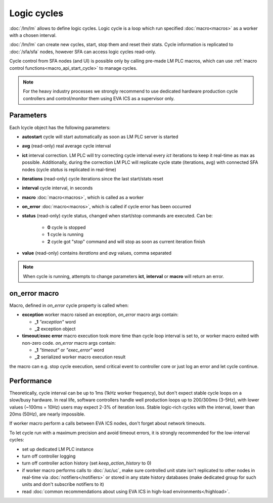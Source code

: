 Logic cycles
************

:doc:`/lm/lm` allows to define logic cycles. Logic cycle is a loop which run
specified :doc:`macro<macros>` as a worker with a chosen interval.

:doc:`/lm/lm` can create new cycles, start, stop them and reset their stats.
Cycle information is replicated to :doc:`/sfa/sfa` nodes, however SFA can
access logic cycles read-only.

Cycle control from SFA nodes (and UI) is possible only by calling pre-made LM
PLC macros, which can use :ref:`macro control functions<macro_api_start_cycle>`
to manage cycles.

.. note::

    For the heavy industry processes we strongly recommend to use dedicated
    hardware production cycle controllers and control/monitor them using EVA
    ICS as a supervisor only.

Parameters
==========

Each lcycle object has the following parameters:

* **autostart** cycle will start automatically as soon as LM PLC server is
  started

* **avg** (read-only) real average cycle interval

* **ict** interval correction. LM PLC will try correcting cycle interval every
  *ict* iterations to keep it real-time as max as possible. Additionally,
  during the correction LM PLC will replicate cycle state (iterations, avg)
  with connected SFA nodes (cycle *status* is replicated in real-time)

* **iterations** (read-only) cycle iterations since the last start/stats reset

* **interval** cycle interval, in seconds

* **macro** :doc:`macro<macros>`, which is called as a worker

* **on_error** :doc:`macro<macros>`, which is called if cycle error has been
  occurred

* **status** (read-only) cycle status, changed when start/stop commands are
  executed. Can be:
  
    * **0** cycle is stopped
    * **1** cycle is running
    * **2** cycle got "stop" command and will stop as soon as current iteration
      finish

* **value** (read-only) contains *iterations* and *avg* values, comma separated


.. note::

    When cycle is running, attempts to change parameters **ict**, **interval**
    or **macro** will return an error.

on_error macro
==============

Macro, defined in *on_error* cycle property is called when:

* **exception** worker macro raised an exception, *on_error* macro args
  contain:

  * **_1** *"exception"* word
  * **_2** exception object

* **timeout**/**exec error** macro execution took more time than cycle loop
  interval is set to, or worker macro exited with non-zero code. *on_error*
  macro args contain:

  * **_1** *"timeout"* or *"exec_error"* word
  * **_2** serialized worker macro execution result

the macro can e.g. stop cycle execution, send critical event to controller core
or just log an error and let cycle continue.

Performance
===========

Theoretically, cycle interval can be up to 1ms (1kHz worker frequency), but
don't expect stable cycle loops on a slow/busy hardware. In real life, software
controllers handle well production loops up to 200/300ms (3-5Hz), with lower
values (~100ms = 10Hz) users may expect 2-3% of iteration loss. Stable
logic-rich cycles with the interval, lower than 20ms (50Hz), are nearly
impossible.

If worker macro perform a calls between EVA ICS nodes, don't forget about
network timeouts.

To let cycle run with a maximum precision and avoid timeout errors, it is
strongly recommended for the low-interval cycles:

* set up dedicated LM PLC instance

* turn off controller logging

* turn off controller action history (set *keep_action_history* to 0)
  
* if worker macro performs calls to :doc:`/uc/uc`, make sure controlled unit
  state isn't replicated to other nodes in real-time via
  :doc:`notifiers</notifiers>` or stored in any state history databases (make
  dedicated group for such units and don't subscribe notifiers to it)

* read :doc:`common recommendations about using EVA ICS in high-load
  environments</highload>`.

